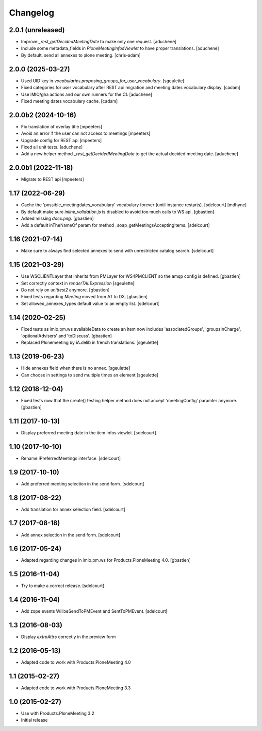 Changelog
=========

2.0.1 (unreleased)
------------------

- Improve `_rest_getDecidedMeetingDate` to make only one request.
  [aduchene]
- Include some metadata_fields in `PloneMeetingInfosViewlet` to have proper translations.
  [aduchene]
- By default, send all annexes to plone meeting.
  [chris-adam]


2.0.0 (2025-03-27)
------------------

- Used UID key in `vocabularies.proposing_groups_for_user_vocabulary`.
  [sgeulette]
- Fixed categories for user vocabulary after REST api migration and meeting dates vocabulary display.
  [cadam]
- Use IMIO/gha actions and our own runners for the CI.
  [aduchene]
- Fixed meeting dates vocabulary cache.
  [cadam]


2.0.0b2 (2024-10-16)
--------------------

- Fix translation of overlay title
  [mpeeters]
- Avoid an error if the user can not access to meetings
  [mpeeters]
- Upgrade config for REST api
  [mpeeters]
- Fixed all unit tests.
  [aduchene]
- Add a new helper method `_rest_getDecidedMeetingDate` to get the actual decided meeting date.
  [aduchene]


2.0.0b1 (2022-11-18)
--------------------

- Migrate to REST api
  [mpeeters]


1.17 (2022-06-29)
-----------------

- Cache the 'possible_meetingdates_vocabulary' vocabulary forever (until instance restarts).
  [sdelcourt]
  [mdhyne]
- By default make sure `inline_validation.js` is disabled to avoid too much calls to WS api.
  [gbastien]
- Added missing `docx.png`.
  [gbastien]
- Add a default inTheNameOf param for method _soap_getMeetingsAcceptingItems.
  [sdelcourt]

1.16 (2021-07-14)
-----------------

- Make sure to always find selected annexes to send with unrestricted catalog search.
  [sdelcourt]


1.15 (2021-03-29)
-----------------

- Use WSCLIENTLayer that inherits from PMLayer for WS4PMCLIENT
  so the amqp config is defined.
  [gbastien]
- Set correctly context in `renderTALExpression`
  [sgeulette]
- Do not rely on `unittest2` anymore.
  [gbastien]
- Fixed tests regarding `Meeting` moved from AT to DX.
  [gbastien]
- Set allowed_annexes_types default value to an empty list.
  [sdelcourt]

1.14 (2020-02-25)
-----------------

- Fixed tests as imio.pm.ws availableData to create an item now includes
  'associatedGroups', 'groupsInCharge', 'optionalAdvisers' and 'toDiscuss'.
  [gbastien]
- Replaced Plonemeeting by iA.delib in french translations.
  [sgeulette]

1.13 (2019-06-23)
-----------------

- Hide annexes field when there is no annex.
  [sgeulette]
- Can choose in settings to send multiple times an element
  [sgeulette]

1.12 (2018-12-04)
-----------------

- Fixed tests now that the create() testing helper method
  does not accept 'meetingConfig' paramter anymore.
  [gbastien]


1.11 (2017-10-13)
-----------------

- Display preferred meeting date in the item infos viewlet.
  [sdelcourt]


1.10 (2017-10-10)
-----------------

- Rename IPreferredMeetings interface.
  [sdelcourt]


1.9 (2017-10-10)
----------------

- Add preferred meeting selection in the send form.
  [sdelcourt]


1.8 (2017-08-22)
----------------

- Add translation for annex selection field.
  [sdelcourt]


1.7 (2017-08-18)
----------------

- Add annex selection in the send form.
  [sdelcourt]


1.6 (2017-05-24)
----------------

- Adapted regarding changes in imio.pm.ws for Products.PloneMeeting 4.0.
  [gbastien]


1.5 (2016-11-04)
----------------

- Try to make a correct release.
  [sdelcourt]


1.4 (2016-11-04)
----------------

- Add zope events WillbeSendToPMEvent and SentToPMEvent.
  [sdelcourt]


1.3 (2016-08-03)
----------------

- Display `extraAttrs` correctly in the preview form

1.2 (2016-05-13)
----------------
- Adapted code to work with Products.PloneMeeting 4.0

1.1 (2015-02-27)
----------------
- Adapted code to work with Products.PloneMeeting 3.3

1.0 (2015-02-27)
----------------
- Use with Products.PloneMeeting 3.2
- Initial release
